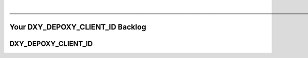 .. USAGE:
..   DEPOXY_TARGET_FILE="Worklog_Client_${DXY_DEPOXY_CLIENT_ID}.rst" &&
..   m4_shim \
..     "+18" "docs/Worklog_Client.EVAL.rst" \
..     "docs/${DEPOXY_TARGET_FILE}" &&
..   ${DXY_RUN_LNS_ONLY:-false} || ( \
..     mkdir -p -- "${DXY_DEPOXY_CLIENT_FULL}/docs/notable-notes--vibrant" &&
..     cd "${DXY_DEPOXY_CLIENT_FULL}/docs/notable-notes--vibrant" &&
..     ln -s \
..       "../${DEPOXY_TARGET_FILE}" \
..       "03-${DXY_DEPOXY_CLIENT_ID}-🎷-Worklog-Client-${DXY_DEPOXY_CLIENT_ID}☞☞☞☞☞☞👈.rst" \
..   )

#########################################################################################
─────────────────────────────────────────────────────────────────────────────────────────
#########################################################################################

$$$$$$$$$$$$$$$$$
Your DXY_DEPOXY_CLIENT_ID Backlog
$$$$$$$$$$$$$$$$$

@@@@
DXY_DEPOXY_CLIENT_ID
@@@@


